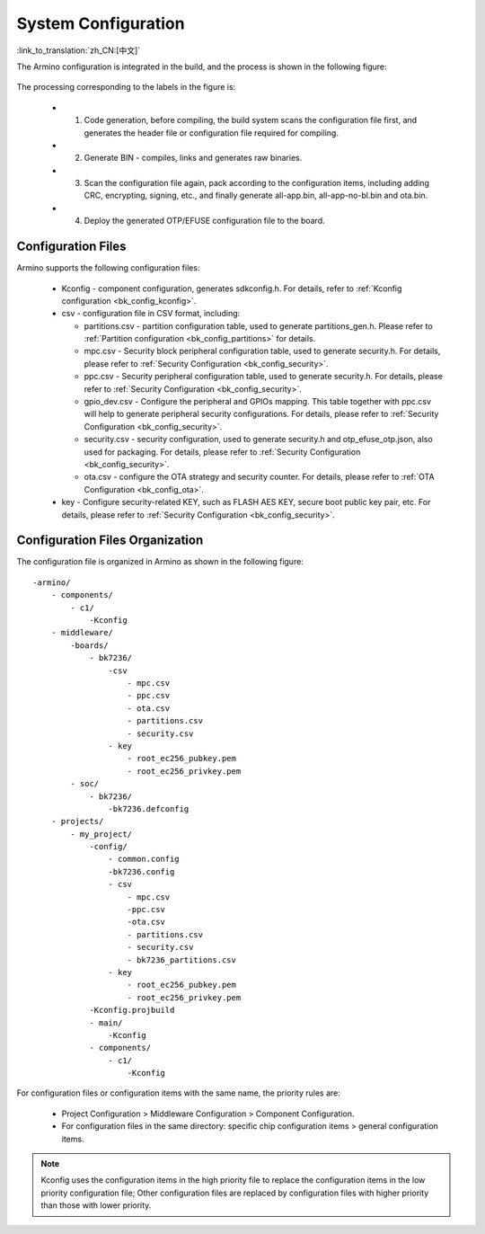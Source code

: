 .. _bk_config_overview:

System Configuration
==========================

:link_to_translation:`zh_CN:[中文]`

The Armino configuration is integrated in the build, and the process is shown in the following figure:

.. figure:: picture/config_overview.svg
     :align: center
     :alt: 8
     :figclass: align-center

The processing corresponding to the labels in the figure is:

  - 1. Code generation, before compiling, the build system scans the configuration file first, and generates the header file or configuration file required for compiling.
  - 2. Generate BIN - compiles, links and generates raw binaries.
  - 3. Scan the configuration file again, pack according to the configuration items, including adding CRC, encrypting, signing, etc., and finally generate all-app.bin, all-app-no-bl.bin and ota.bin.
  - 4. Deploy the generated OTP/EFUSE configuration file to the board.

Configuration Files
------------------------

Armino supports the following configuration files:

  - Kconfig - component configuration, generates sdkconfig.h. For details, refer to :ref:`Kconfig configuration <bk_config_kconfig>`.
  - csv - configuration file in CSV format, including:

    - partitions.csv - partition configuration table, used to generate partitions_gen.h. Please refer to :ref:`Partition configuration <bk_config_partitions>` for details.
    - mpc.csv - Security block peripheral configuration table, used to generate security.h. For details, please refer to :ref:`Security Configuration <bk_config_security>`.
    - ppc.csv - Security peripheral configuration table, used to generate security.h. For details, please refer to :ref:`Security Configuration <bk_config_security>`.
    - gpio_dev.csv - Configure the peripheral and GPIOs mapping. This table together with ppc.csv will help to generate peripheral security configurations. For details, please refer to :ref:`Security Configuration <bk_config_security>`.
    - security.csv - security configuration, used to generate security.h and otp_efuse_otp.json, also used for packaging. For details, please refer to :ref:`Security Configuration <bk_config_security>`. 
    - ota.csv - configure the OTA strategy and security counter. For details, please refer to :ref:`OTA Configuration <bk_config_ota>`.
  - key - Configure security-related KEY, such as FLASH AES KEY, secure boot public key pair, etc. For details, please refer to :ref:`Security Configuration <bk_config_security>`.

Configuration Files Organization
-------------------------------------

The configuration file is organized in Armino as shown in the following figure:

::

     -armino/
         - components/
             - c1/
                 -Kconfig
         - middleware/
             -boards/
                 - bk7236/
                     -csv
                         - mpc.csv
                         - ppc.csv
                         - ota.csv
                         - partitions.csv
                         - security.csv
                     - key
                         - root_ec256_pubkey.pem
                         - root_ec256_privkey.pem
             - soc/
                 - bk7236/
                     -bk7236.defconfig
         - projects/
             - my_project/
                 -config/
                     - common.config
                     -bk7236.config
                     - csv
                         - mpc.csv
                         -ppc.csv
                         -ota.csv
                         - partitions.csv
                         - security.csv
                         - bk7236_partitions.csv
                     - key
                         - root_ec256_pubkey.pem
                         - root_ec256_privkey.pem
                 -Kconfig.projbuild
                 - main/
                     -Kconfig
                 - components/
                     - c1/
                         -Kconfig

For configuration files or configuration items with the same name, the priority rules are:

  - Project Configuration > Middleware Configuration > Component Configuration.
  - For configuration files in the same directory: specific chip configuration items > general configuration items.

.. note::

   Kconfig uses the configuration items in the high priority file to replace the configuration items in the low priority configuration file;
   Other configuration files are replaced by configuration files with higher priority than those with lower priority.
